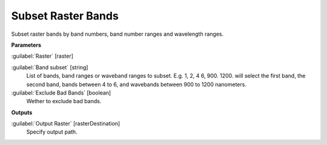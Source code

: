 .. _Subset Raster Bands:

*******************
Subset Raster Bands
*******************

Subset raster bands by band numbers, band number ranges and wavelength ranges.

**Parameters**


:guilabel:`Raster` [raster]
    


:guilabel:`Band subset` [string]
    List of bands, band ranges or waveband ranges to subset. E.g. 1, 2, 4 6, 900. 1200. will select the first band, the second band, bands between 4 to 6, and wavebands between 900 to 1200 nanometers.


:guilabel:`Exclude Bad Bands` [boolean]
    Wether to exclude bad bands.

**Outputs**


:guilabel:`Output Raster` [rasterDestination]
    Specify output path.

